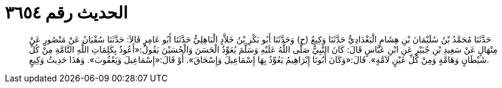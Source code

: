 
= الحديث رقم ٣٦٥٤

[quote.hadith]
حَدَّثَنَا مُحَمَّدُ بْنُ سُلَيْمَانَ بْنِ هِشَامٍ الْبَغْدَادِيُّ حَدَّثَنَا وَكِيعٌ (ح) وَحَدَّثَنَا أَبُو بَكْرِ بْنُ خَلاَّدٍ الْبَاهِلِيُّ حَدَّثَنَا أَبُو عَامِرٍ قَالاَ: حَدَّثَنَا سُفْيَانُ عَنْ مَنْصُورٍ عَنْ مِنْهَالٍ عَنْ سَعِيدِ بْنِ جُبَيْرٍ عَنِ ابْنِ عَبَّاسٍ قَالَ: كَانَ النَّبِيُّ صَلَّى اللَّهُ عَلَيْهِ وَسَلَّمَ يُعَوِّذُ الْحَسَنَ وَالْحُسَيْنَ يَقُولُ:«أَعُوذُ بِكَلِمَاتِ اللَّهِ التَّامَّةِ مِنْ كُلِّ شَيْطَانٍ وَهَامَّةٍ وَمِنْ كُلِّ عَيْنٍ لاَمَّةٍ». قَالَ:«وَكَانَ أَبُونَا إِبْرَاهِيمُ يَعُوِّذُ بِهَا إِسْمَاعِيلَ وَإِسْحَاقَ». أَوْ قَالَ:«إِسْمَاعِيلَ وَيَعْقُوبَ». وَهَذَا حَدِيثُ وَكِيعٍ.